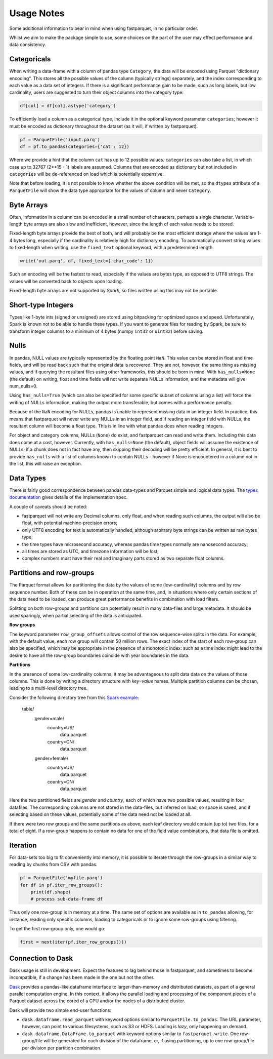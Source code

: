 Usage Notes
===========

Some additional information to bear in mind when using fastparquet,
in no particular order.

Whilst we aim to make the package simple to use, some choices on the part
of the user may effect performance and data consistency.

Categoricals
------------

When writing a data-frame with a column of pandas type ``Category``, the
data will be encoded using Parquet "dictionary encoding". This stores all
the possible values of the column (typically strings) separately, and the
index corresponding to each value as a data set of integers. If there
is a significant performance gain to be made, such as long labels, but low
cardinality, users are suggested to turn their object columns into the
category type:

.. code-block:: python

    df[col] = df[col].astype('category')

To efficiently load a column as a categorical type, include it in the optional
keyword parameter ``categories``; however it must be encoded as dictionary
throughout the dataset (as it will, if written by fastparquet).

.. code-block:: python

    pf = ParquetFile('input.parq')
    df = pf.to_pandas(categories={'cat': 12})

Where we provide a hint that the column ``cat`` has up to 12 possible values.
``categories`` can also take a list, in which case up to 32767 (2**15 - 1)
labels are assumed.
Columns that are encoded as dictionary but not included in ``categories`` will
be de-referenced on load which is potentially expensive.

Note that before loading, it is not possible to know whether the above condition
will be met, so the ``dtypes`` attribute of a ``ParquetFile`` will show the
data type appropriate for the values of column and never ``Category``.

Byte Arrays
-----------

Often, information in a column can be encoded in a small number of characters,
perhaps a single character. Variable-length byte arrays are also slow and
inefficient, however, since the length of each value needs to be stored.

Fixed-length byte arrays provide the best of both, and will probably be the
most efficient storage where the values are 1-4 bytes long, especially if the
cardinality is relatively high for dictionary encoding. To automatically
convert string values to fixed-length when writing, use the ``fixed_text``
optional keyword, with a predetermined length.

.. code-block:: python

    write('out.parq', df, fixed_text={'char_code': 1})

Such an encoding will be the fastest to read, especially if the values are
bytes type, as opposed to UTF8 strings. The values will be converted back
to objects upon loading.

Fixed-length byte arrays are not supported by `Spark`, so
files written using this may not be portable.

Short-type Integers
-------------------

Types like 1-byte ints (signed or unsigned) are stored using bitpacking for
optimized space and speed. Unfortunately, Spark is known not to be
able to handle these types. If you want to generate files for reading by
Spark, be sure to transform integer columns to a minimum of 4 bytes (numpy
``int32`` or ``uint32``) before saving.

Nulls
-----

In pandas, NULL values are typically represented by the floating point ``NaN``.
This value can be stored in float and time fields, and will be read back such
that the original data is recovered. They are not, however, the same thing
as missing values, and if querying the resultant files using other frameworks,
this should be born in mind. With ``has_nulls=None`` (the default) on writing,
float and time fields will not write separate NULLs information, and
the metadata will give num_nulls=0.

Using ``has_nulls=True`` (which can
also be specified for some specific subset of columns using a list) will force
the writing of NULLs information, making the output more transferable, but
comes with a performance penalty.

Because of the ``NaN`` encoding for NULLs, pandas is unable to represent missing
data in an integer field. In practice, this means that fastparquet will never
write any NULLs in an integer field, and if reading an integer field with NULLs,
the resultant column will become a float type. This is in line with what
pandas does when reading integers.

For object and category columns, NULLs (``None``) do exist, and fastparquet can
read and write them. Including this data does come at a cost, however.
Currently, with ``has_nulls=None`` (the default), object fields will assume
the existence of NULLs; if a chunk does not in fact have any, then skipping
their decoding will be pretty efficient. In general, it is best to provide
``has_nulls`` with a list of columns known to contain NULLs - however if None
is encountered in a column not in the list, this will raise an exception.


Data Types
----------

There is fairly good correspondence between pandas data-types and Parquet
simple and logical data types. The `types documentation <https://github.com/Parquet/parquet-format/blob/master/LogicalTypes.md>`_
gives details of the implementation spec.

A couple of caveats should be noted:

- fastparquet will
  not write any Decimal columns, only float, and when reading such columns,
  the output will also be float, with potential machine-precision errors;
- only UTF8 encoding for text is automatically handled, although arbitrary
  byte strings can be written as raw bytes type;
- the time types have microsecond accuracy, whereas pandas time types normally
  are nanosecond accuracy;
- all times are stored as UTC, and timezone information will
  be lost;
- complex numbers must have their real and imaginary parts stored as two
  separate float columns.

Partitions and row-groups
-------------------------

The Parquet format allows for partitioning the data by the values of some
(low-cardinality) columns and by row sequence number. Both of these can be
in operation at the same time, and, in situations where only certain sections
of the data need to be loaded, can produce great performance benefits in
combination with load filters.

Splitting on both row-groups and partitions can potentially result in many
data-files and large metadata. It should be used sparingly, when partial
selecting of the data is anticipated.

**Row groups**

The keyword parameter ``row_group_offsets`` allows control of the row
sequence-wise splits in the data. For example, with the default value,
each row group will contain 50 million rows. The exact index of the start
of each row-group can also be specified, which may be appropriate in the
presence of a monotonic index: such as a time index might lead to the desire
to have all the row-group boundaries coincide with year boundaries in the
data.

**Partitions**

In the presence of some low-cardinality columns, it may be advantageous to
split data data on the values of those columns. This is done by writing a
directory structure with *key=value* names. Multiple partition columns can
be chosen, leading to a multi-level directory tree.

Consider the following directory tree from this `Spark example <http://Spark.apache.org/docs/latest/sql-programming-guide.html#partition-discovery>`_:

    table/
        gender=male/
           country=US/
              data.parquet
           country=CN/
              data.parquet
        gender=female/
            country=US/
               data.parquet
            country=CN/
               data.parquet

Here the two partitioned fields are *gender* and *country*, each of which have
two possible values, resulting in four datafiles. The corresponding columns
are not stored in the data-files, but inferred on load, so space is saved,
and if selecting based on these values, potentially some of the data need
not be loaded at all.

If there were two row groups and the same partitions as above, each leaf
directory would contain (up to) two files, for a total of eight. If a
row-group happens to contain no data for one of the field value combinations,
that data file is omitted.


Iteration
---------

For data-sets too big to fit conveniently into memory, it is possible to
iterate through the row-groups in a similar way to reading by chunks from
CSV with pandas.

.. code-block:: python

    pf = ParquetFile('myfile.parq')
    for df in pf.iter_row_groups():
        print(df.shape)
        # process sub-data-frame df

Thus only one row-group is in memory at a time. The same set of options
are available as in ``to_pandas`` allowing, for instance, reading only
specific columns, loading to
categoricals or to ignore some row-groups using filtering.

To get the first row-group only, one would go:

.. code-block:: python

    first = next(iter(pf.iter_row_groups()))

Connection to Dask
------------------

Dask usage is still in development. Expect the features to lag behind
those in fastparquet, and sometimes to become incompatible, if a change has
been made in the one but not the other.

`Dask <http://dask.pydata.org/>`_ provides a pandas-like dataframe interface to
larger-than-memory and distributed datasets, as part of a general parallel
computation engine. In this context, it allows the parallel loading and
processing of the component pieces of a Parquet dataset across the cored of
a CPU and/or the nodes of a distributed cluster.

Dask will provide two simple end-user functions:

- ``dask.dataframe.read_parquet`` with keyword options similar to
  ``ParquetFile.to_pandas``. The URL parameter, however, can point to
  various filesystems, such as S3 or HDFS. Loading is *lazy*, only happening
  on demand.
- ``dask.dataframe.DataFrame.to_parquet`` with keyword options similar to
  ``fastparquet.write``. One row-group/file will be generated for each division
  of the dataframe, or, if using partitioning, up to one row-group/file per
  division per partition combination.
